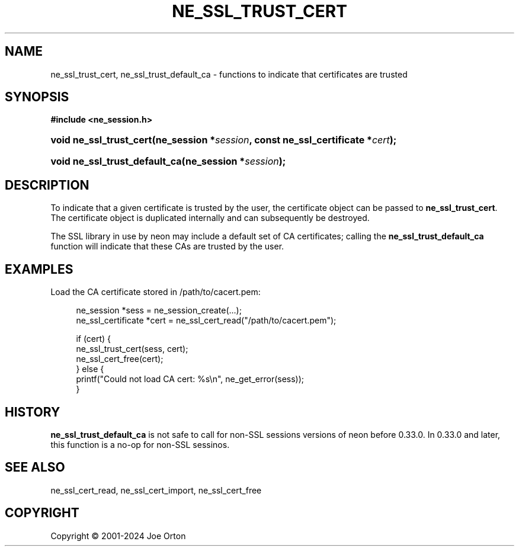 '\" t
.\"     Title: ne_ssl_trust_cert
.\"    Author: 
.\" Generator: DocBook XSL Stylesheets vsnapshot <http://docbook.sf.net/>
.\"      Date: 15 April 2025
.\"    Manual: neon API reference
.\"    Source: neon 0.34.2
.\"  Language: English
.\"
.TH "NE_SSL_TRUST_CERT" "3" "15 April 2025" "neon 0.34.2" "neon API reference"
.\" -----------------------------------------------------------------
.\" * Define some portability stuff
.\" -----------------------------------------------------------------
.\" ~~~~~~~~~~~~~~~~~~~~~~~~~~~~~~~~~~~~~~~~~~~~~~~~~~~~~~~~~~~~~~~~~
.\" http://bugs.debian.org/507673
.\" http://lists.gnu.org/archive/html/groff/2009-02/msg00013.html
.\" ~~~~~~~~~~~~~~~~~~~~~~~~~~~~~~~~~~~~~~~~~~~~~~~~~~~~~~~~~~~~~~~~~
.ie \n(.g .ds Aq \(aq
.el       .ds Aq '
.\" -----------------------------------------------------------------
.\" * set default formatting
.\" -----------------------------------------------------------------
.\" disable hyphenation
.nh
.\" disable justification (adjust text to left margin only)
.ad l
.\" -----------------------------------------------------------------
.\" * MAIN CONTENT STARTS HERE *
.\" -----------------------------------------------------------------
.SH "NAME"
ne_ssl_trust_cert, ne_ssl_trust_default_ca \- functions to indicate that certificates are trusted
.SH "SYNOPSIS"
.sp
.ft B
.nf
#include <ne_session\&.h>
.fi
.ft
.HP \w'void\ ne_ssl_trust_cert('u
.BI "void ne_ssl_trust_cert(ne_session\ *" "session" ", const\ ne_ssl_certificate\ *" "cert" ");"
.HP \w'void\ ne_ssl_trust_default_ca('u
.BI "void ne_ssl_trust_default_ca(ne_session\ *" "session" ");"
.SH "DESCRIPTION"
.PP
To indicate that a given certificate is trusted by the user, the certificate object can be passed to
\fBne_ssl_trust_cert\fR\&. The certificate object is duplicated internally and can subsequently be destroyed\&.
.PP
The SSL library in use by neon may include a default set of CA certificates; calling the
\fBne_ssl_trust_default_ca\fR
function will indicate that these CAs are trusted by the user\&.
.SH "EXAMPLES"
.PP
Load the CA certificate stored in
/path/to/cacert\&.pem:
.sp
.if n \{\
.RS 4
.\}
.nf
ne_session *sess = ne_session_create(\&.\&.\&.);
ne_ssl_certificate *cert = ne_ssl_cert_read("/path/to/cacert\&.pem");

if (cert) {
   ne_ssl_trust_cert(sess, cert);
   ne_ssl_cert_free(cert);
} else {
   printf("Could not load CA cert: %s\en", ne_get_error(sess));
}
.fi
.if n \{\
.RE
.\}
.SH "HISTORY"
.PP
\fBne_ssl_trust_default_ca\fR
is not safe to call for non\-SSL sessions versions of neon before 0\&.33\&.0\&. In 0\&.33\&.0 and later, this function is a no\-op for non\-SSL sessinos\&.
.SH "SEE ALSO"
.PP
ne_ssl_cert_read,
ne_ssl_cert_import,
ne_ssl_cert_free
.SH "COPYRIGHT"
.br
Copyright \(co 2001-2024 Joe Orton
.br
